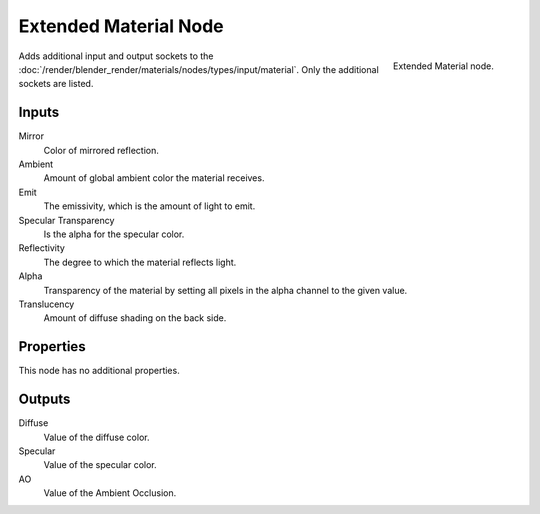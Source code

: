 
**********************
Extended Material Node
**********************

.. figure:: /images/render_blender-render_materials_nodes_input_extendend-material.png
   :align: right

   Extended Material node.


Adds additional input and output sockets
to the :doc:`/render/blender_render/materials/nodes/types/input/material`.
Only the additional sockets are listed.


Inputs
======

Mirror
   Color of mirrored reflection.
Ambient
   Amount of global ambient color the material receives.
Emit
   The emissivity, which is the amount of light to emit.
Specular Transparency
   Is the alpha for the specular color.
Reflectivity
   The degree to which the material reflects light.
Alpha
   Transparency of the material by setting all pixels in the alpha channel to the given value.
Translucency
   Amount of diffuse shading on the back side.


Properties
==========

This node has no additional properties.


Outputs
=======

Diffuse
   Value of the diffuse color.
Specular
   Value of the specular color.
AO
   Value of the Ambient Occlusion.

